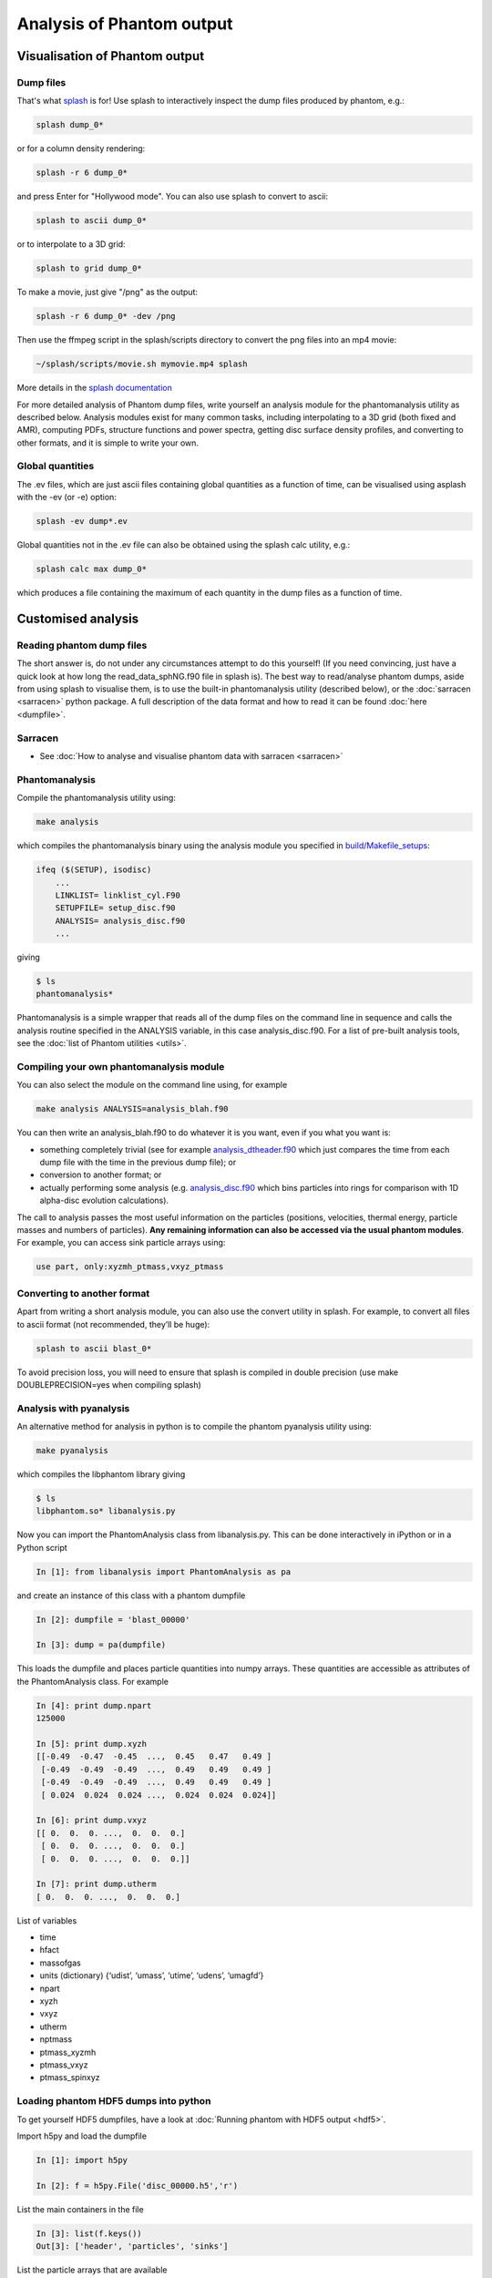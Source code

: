 Analysis of Phantom output
==========================

Visualisation of Phantom output
-------------------------------

Dump files
~~~~~~~~~~

That's what `splash <https://users.monash.edu.au/~splash>`_ is for! Use splash to interactively inspect the dump
files produced by phantom, e.g.:

.. code-block:: bash

   splash dump_0*

or for a column density rendering:

.. code-block:: bash

   splash -r 6 dump_0*

and press Enter for "Hollywood mode". You can also use splash to convert to ascii:

.. code-block:: bash

   splash to ascii dump_0*

or to interpolate to a 3D grid:

.. code-block:: bash

   splash to grid dump_0*

To make a movie, just give "/png" as the output:

.. code-block:: bash

   splash -r 6 dump_0* -dev /png

Then use the ffmpeg script in the splash/scripts directory to convert the png files into an mp4 movie:

.. code-block:: bash

   ~/splash/scripts/movie.sh mymovie.mp4 splash

More details in the `splash documentation <https://splash-viz.readthedocs.io>`_

For more detailed analysis of Phantom dump files, write yourself an
analysis module for the phantomanalysis utility as described below.
Analysis modules exist for many common tasks, including interpolating to
a 3D grid (both fixed and AMR), computing PDFs, structure functions and
power spectra, getting disc surface density profiles, and converting to
other formats, and it is simple to write your own.

Global quantities
~~~~~~~~~~~~~~~~~

The .ev files, which are just ascii files containing
global quantities as a function of time, can be visualised using asplash
with the -ev (or -e) option:

.. code-block:: bash

   splash -ev dump*.ev

Global quantities not in the .ev file can also be obtained using the
splash calc utility, e.g.:

.. code-block:: bash

   splash calc max dump_0*

which produces a file containing the maximum of each quantity in the
dump files as a function of time.

Customised analysis
-------------------

Reading phantom dump files
~~~~~~~~~~~~~~~~~~~~~~~~~~

The short answer is, do not under any circumstances attempt to do this
yourself! (If you need convincing, just have a quick look at how long
the read_data_sphNG.f90 file in splash is). The best way to read/analyse
phantom dumps, aside from using splash to visualise them, is to use the
built-in phantomanalysis utility (described below), or the
:doc:`sarracen <sarracen>` python package. A full description of
the data format and how to read it can be found :doc:`here <dumpfile>`.

Sarracen
~~~~~~~~

- See :doc:`How to analyse and visualise phantom data with sarracen <sarracen>`

Phantomanalysis
~~~~~~~~~~~~~~~

Compile the phantomanalysis utility using:

.. code-block:: bash

   make analysis

which compiles the phantomanalysis binary using the analysis module you
specified in `build/Makefile_setups <https://github.com/danieljprice/phantom/blob/master/build/Makefile_setups>`__:

.. code-block:: make

   ifeq ($(SETUP), isodisc)
       ...
       LINKLIST= linklist_cyl.F90
       SETUPFILE= setup_disc.f90
       ANALYSIS= analysis_disc.f90
       ...

giving

.. code-block:: bash

   $ ls
   phantomanalysis*

Phantomanalysis is a simple wrapper that reads all of the dump files on the command line in sequence and calls the analysis routine specified in the ANALYSIS variable, in this case analysis_disc.f90. For a list of pre-built analysis tools, see the :doc:`list of Phantom
utilities <utils>`.

Compiling your own phantomanalysis module
~~~~~~~~~~~~~~~~~~~~~~~~~~~~~~~~~~~~~~~~~~

You can also select the module on the command line using, for example

.. code-block:: bash

   make analysis ANALYSIS=analysis_blah.f90

You can then write an analysis_blah.f90 to do whatever it is you want,
even if you what you want is:

- something completely trivial (see for example `analysis_dtheader.f90 <https://github.com/danieljprice/phantom/blob/master/src/utils/analysis_dtheader.f90>`__ which just compares the time from each dump file with the time in the previous dump file); or
- conversion to another format; or
- actually performing some analysis (e.g. `analysis_disc.f90 <https://github.com/danieljprice/phantom/blob/master/src/utils/analysis_disc.f90>`__ which bins particles into rings for comparison with 1D alpha-disc evolution calculations).

The call to analysis passes the most useful information on the particles
(positions, velocities, thermal energy, particle masses and numbers of
particles). **Any remaining information can also be accessed via the
usual phantom modules**. For example, you can access sink particle
arrays using:

.. code-block:: fortran

   use part, only:xyzmh_ptmass,vxyz_ptmass


Converting to another format
~~~~~~~~~~~~~~~~~~~~~~~~~~~~

Apart from writing a short analysis module, you can also use the convert
utility in splash. For example, to convert all files to ascii format
(not recommended, they’ll be huge):

.. code-block:: bash

   splash to ascii blast_0*

To avoid precision loss, you will need to ensure that splash is compiled
in double precision (use make DOUBLEPRECISION=yes when compiling splash)

Analysis with pyanalysis
~~~~~~~~~~~~~~~~~~~~~~~~

An alternative method for analysis in python is to compile the phantom
pyanalysis utility using:

.. code-block:: bash

   make pyanalysis

which compiles the libphantom library giving

.. code-block:: bash

   $ ls
   libphantom.so* libanalysis.py

Now you can import the PhantomAnalysis class from libanalysis.py. This
can be done interactively in iPython or in a Python script

.. code-block:: python

   In [1]: from libanalysis import PhantomAnalysis as pa

and create an instance of this class with a phantom dumpfile

.. code-block:: python

   In [2]: dumpfile = 'blast_00000'

   In [3]: dump = pa(dumpfile)

This loads the dumpfile and places particle quantities into numpy
arrays. These quantities are accessible as attributes of the
PhantomAnalysis class. For example

.. code-block:: python

   In [4]: print dump.npart
   125000

   In [5]: print dump.xyzh
   [[-0.49  -0.47  -0.45  ...,  0.45   0.47   0.49 ]
    [-0.49  -0.49  -0.49  ...,  0.49   0.49   0.49 ]
    [-0.49  -0.49  -0.49  ...,  0.49   0.49   0.49 ]
    [ 0.024  0.024  0.024 ...,  0.024  0.024  0.024]]

   In [6]: print dump.vxyz
   [[ 0.  0.  0. ...,  0.  0.  0.]
    [ 0.  0.  0. ...,  0.  0.  0.]
    [ 0.  0.  0. ...,  0.  0.  0.]]

   In [7]: print dump.utherm
   [ 0.  0.  0. ...,  0.  0.  0.]

List of variables

-  time
-  hfact
-  massofgas
-  units (dictionary) {‘udist’, ‘umass’, ‘utime’, ‘udens’, ‘umagfd’}
-  npart
-  xyzh
-  vxyz
-  utherm
-  nptmass
-  ptmass_xyzmh
-  ptmass_vxyz
-  ptmass_spinxyz

Loading phantom HDF5 dumps into python
~~~~~~~~~~~~~~~~~~~~~~~~~~~~~~~~~~~~~~

To get yourself HDF5 dumpfiles, have a look at :doc:`Running phantom with HDF5 output <hdf5>`.

Import h5py and load the dumpfile

.. code-block:: python

   In [1]: import h5py

   In [2]: f = h5py.File('disc_00000.h5','r')

List the main containers in the file

.. code-block:: python

   In [3]: list(f.keys())
   Out[3]: ['header', 'particles', 'sinks']

List the particle arrays that are available

.. code-block:: python

   In [4]: list(f['particles'].keys())
   Out[4]: ['divv', 'dt', 'h', 'itype', 'pressure', 'vxyz', 'xyz']

Extract the ``xyz`` array from the file

.. code-block:: python

   In [5]: f['particles']['xyz'].value
   Out[5]:
   array([[ -6.05266606,  -6.66164664,  -0.34922808],
          [  2.55540523,  17.91264485,   0.52264339],
          [ 15.26729989,  -6.75512839,  -0.70489168],
          ...,
          [ -9.45331138,   1.34188609,   0.69513828],
          [ 12.67824199,   3.35761305,  -0.39397658],
          [-11.34601204,   0.75837632,   0.6858956 ]])

See `h5py docs <http://docs.h5py.org/en/stable/quick.html>`__ for more information
